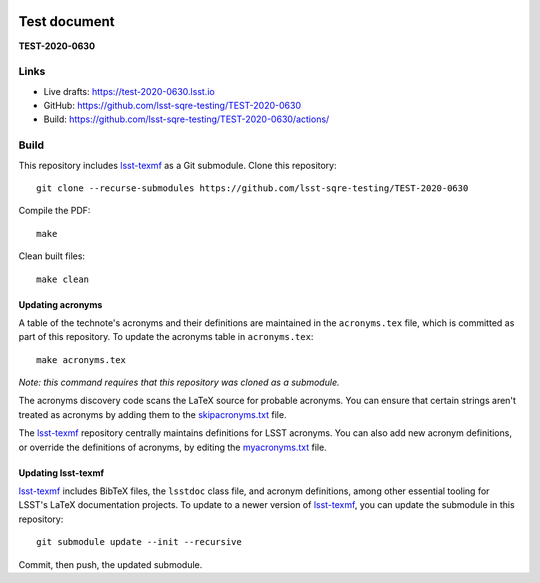 .. image:: https://img.shields.io/badge/test-2020-0630-lsst.io-brightgreen.svg
   :target: https://test-2020-0630.lsst.io
.. image:: https://github.com/lsst-sqre-testing/TEST-2020-0630/workflows/CI/badge.svg
   :target: https://github.com/lsst-sqre-testing/TEST-2020-0630/actions/

#############
Test document
#############

**TEST-2020-0630**

Links
=====

- Live drafts: https://test-2020-0630.lsst.io
- GitHub: https://github.com/lsst-sqre-testing/TEST-2020-0630
- Build: https://github.com/lsst-sqre-testing/TEST-2020-0630/actions/

Build
=====

This repository includes lsst-texmf_ as a Git submodule.
Clone this repository::

    git clone --recurse-submodules https://github.com/lsst-sqre-testing/TEST-2020-0630

Compile the PDF::

    make

Clean built files::

    make clean

Updating acronyms
-----------------

A table of the technote's acronyms and their definitions are maintained in the ``acronyms.tex`` file, which is committed as part of this repository.
To update the acronyms table in ``acronyms.tex``::

    make acronyms.tex

*Note: this command requires that this repository was cloned as a submodule.*

The acronyms discovery code scans the LaTeX source for probable acronyms.
You can ensure that certain strings aren't treated as acronyms by adding them to the `skipacronyms.txt <./skipacronyms.txt>`_ file.

The lsst-texmf_ repository centrally maintains definitions for LSST acronyms.
You can also add new acronym definitions, or override the definitions of acronyms, by editing the `myacronyms.txt <./myacronyms.txt>`_ file.

Updating lsst-texmf
-------------------

`lsst-texmf`_ includes BibTeX files, the ``lsstdoc`` class file, and acronym definitions, among other essential tooling for LSST's LaTeX documentation projects.
To update to a newer version of `lsst-texmf`_, you can update the submodule in this repository::

   git submodule update --init --recursive

Commit, then push, the updated submodule.

.. _lsst-texmf: https://github.com/lsst/lsst-texmf

